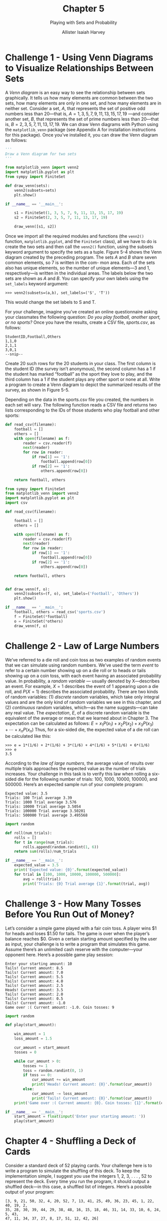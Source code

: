 #+title: Chapter 5
#+subtitle: Playing with Sets and Probability
#+author: Allister Isaiah Harvey
#+property: header-args:python :python python3
#+startup: showeverything
#+options: toc:3

* Challenge 1 - Using Venn Diagrams to Visualize Relationships Between Sets

A /Venn diagram/ is an easy way to see the relationship between sets graphically. It tells us how many elements are common between the two sets, how many elements are only in one set, and how many elements are in neither set. Consider a set, $A$, that represents the set of positive odd numbers less than 20—that is, $A = {1, 3, 5, 7, 9, 11, 13, 15, 17, 19}$ —and consider another set, $B$, that represents the set of prime numbers less than 20—that is,
$B = {2, 3, 5, 7, 11, 13, 17, 19}$. We can draw Venn diagrams with Python using the ~matplotlib_venn~ package (see Appendix A for installation instructions for this package). Once you’ve installed it, you can draw the Venn diagram as follows:

#+begin_src python
  '''
  Draw a Venn diagram for two sets
  '''

  from matplotlib_venn import venn2
  import matplotlib.pyplot as plt
  from sympy import FiniteSet

  def draw_venn(sets):
      venn2(subsets=sets)
      plt.show()

  if __name__ == '__main__':

      s1 = FiniteSet(1, 3, 5, 7, 9, 11, 13, 15, 17, 19)
      s2 = FiniteSet(2, 3, 5, 7, 11, 13, 17, 19)

      draw_venn([s1, s2])
#+end_src

Once we import all the required modules and functions (the ~venn2()~ function, ~matplotlib.pyplot~, and the ~FiniteSet~ class), all we have to do is create the two sets and then call the ~venn2()~ function, using the subsets keyword argument to specify the sets as a tuple.
Figure 5-4 shows the Venn diagram created by the preceding program. The sets $A$ and $B$ share seven common elements, so 7 is written in the com- mon area. Each of the sets also has unique elements, so the number of unique elements—3 and 1, respectively—is written in the individual areas. The labels below the two sets are shown as $A$ and $B$. You can specify your own labels using the ~set_labels~ keyword argument:

#+begin_example
>>> venn2(subsets=(a,b), set_labels=('S', 'T'))
#+end_example

This would change the set labels to S and T.

For your challenge, imagine you’ve created an online questionnaire asking your classmates the following question: /Do you play football, another sport, or no sports?/ Once you have the results, create a CSV file, /sports.csv/, as follows:

#+begin_example
StudentID,Football,Others
1,1,0
2,1,1
3,0,1
--snip--
#+end_example

Create 20 such rows for the 20 students in your class. The first column is the student ID (the survey isn’t anonymous), the second column has a 1 if the student has marked “football” as the sport they love to play, and the third column has a 1 if the student plays any other sport or none at all. Write a program to create a Venn diagram to depict the summarized results of the survey, as shown in Figure 5-5.

Depending on the data in the sports.csv file you created, the numbers in each set will vary. The following function reads a CSV file and returns two lists corresponding to the IDs of those students who play football and other sports:

#+begin_src python
  def read_csv(filename):
      football = []
      others = []
      with open(filename) as f:
          reader = csv.reader(f)
          next(reader)
          for row in reader:
              if row[1] == '1':
                  football.append(row[0])
              if row[2] == '1':
                  others.append(row[0])

      return football, others
#+end_src

#+begin_src python :tangle 5_1.py
  from sympy import FiniteSet
  from matplotlib_venn import venn2
  import matplotlib.pyplot as plt
  import csv

  def read_csv(filename):

      football = []
      others = []

      with open(filename) as f:
          reader = csv.reader(f)
          next(reader)
          for row in reader:
              if row[1] == '1':
                  football.append(row[0])
              if row[2] == '1':
                  others.append(row[0])

      return football, others


  def draw_venn(f, o):
      venn2(subsets=(f, o), set_labels=('Football', 'Others'))
      plt.show()

  if __name__ == '__main__':
      football, others = read_csv('sports.csv')
      f = FiniteSet(*football)
      o = FiniteSet(*others)
      draw_venn(f, o)
#+end_src

* Challenge 2 - Law of Large Numbers

We’ve referred to a die roll and coin toss as two examples of random events that we can simulate using random numbers. We’ve used the term /event/ to refer to a certain number showing up on a die roll or to heads or tails showing up on a coin toss, with each event having an associated probability value. In probability, a /random variable/ — usually denoted by X—describes an event. For example, $X = 1$ describes the event of 1 appearing upon a die roll, and $P(X = 1)$ describes the associated probability. There are two kinds of random variables: (1) /discrete/ random variables, which take only integral values and are the only kind of random variables we see in this chapter, and (2) /continuous/ random variables, which—as the name suggests—can take any real value.
The /expectation/, /E/, of a discrete random variable is the equivalent of the average or mean that we learned about in Chapter 3. The expectation can be calculated as follows: $E = x_1 P(x_1) + x_2 P(x_2) + x_3 P(x_3) + \dotsb + x_n P(x_n)$
Thus, for a six-sided die, the expected value of a die roll can be calculated
like this:

#+begin_example
>>> e = 1*(1/6) + 2*(1/6) + 3*(1/6) + 4*(1/6) + 5*(1/6) + 6*(1/6)
>>> e
3.5
#+end_example

According to the /law of large numbers/, the average value of results over multiple trials approaches the expected value as the number of trials increases. Your challenge in this task is to verify this law when rolling a six-sided die for the following number of trials: 100, 1000, 10000, 100000, and 500000. Here’s an expected sample run of your complete program:

#+begin_example
Expected value: 3.5
Trials: 100 Trial average 3.39
Trials: 1000 Trial average 3.576
Trials: 10000 Trial average 3.5054
Trials: 100000 Trial average 3.50201
Trials: 500000 Trial average 3.495568
#+end_example

#+begin_src python :tangle 5_2.py
  import random

  def roll(num_trials):
      rolls = []
      for t in range(num_trials):
          rolls.append(random.randint(1, 6))
      return sum(rolls)/num_trials

  if __name__ == '__main__':
      expected_value = 3.5
      print('Expected value: {0}'.format(expected_value))
      for trial in [100, 1000, 10000, 100000, 500000]:
          avg = roll(trial)
          print('Trials: {0} Trial average {1}'.format(trial, avg))
#+end_src

* Challenge 3 - How Many Tosses Before You Run Out of Money?

Let’s consider a simple game played with a fair coin toss. A player wins $1 for heads and loses $1.50 for tails. The game is over when the player’s balance reaches $0. Given a certain starting amount specified by the user as input, your challenge is to write a program that simulates this game. Assume there’s an unlimited cash reserve with the computer—your opponent here. Here’s a possible game play session:

#+begin_example
Enter your starting amount: 10
Tails! Current amount: 8.5
Tails! Current amount: 7.0
Tails! Current amount: 5.5
Tails! Current amount: 4.0
Tails! Current amount: 2.5
Heads! Current amount: 3.5
Tails! Current amount: 2.0
Tails! Current amount: 0.5
Tails! Current amount: -1.0
Game over :( Current amount: -1.0. Coin tosses: 9
#+end_example

#+begin_src python :tangle 5_3.py
import random

def play(start_amount):

    win_amount = 1
    loss_amount = 1.5

    cur_amount = start_amount
    tosses = 0

    while cur_amount > 0:
        tosses += 1
        toss = random.randint(0, 1)
        if toss == 0:
            cur_amount += win_amount
            print('Heads! Current amount: {0}'.format(cur_amount))
        else:
            cur_amount -= loss_amount
            print('Tails! Current amount: {0}'.format(cur_amount))
    print('Game over :( Current amount: {0}. Coin tosses: {1}'.format(cur_amount, tosses))

if __name__ == '__main__':
    start_amount = float(input('Enter your starting amount: '))
    play(start_amount)

#+end_src

* Chapter 4 - Shuffling a Deck of Cards

Consider a standard deck of 52 playing cards. Your challenge here is to write a program to simulate the shuffling of this deck. To keep the implementation simple, I suggest you use the integers 1, 2, 3, . . . , 52 to represent the deck. Every time you run the program, it should output a shuffled deck—in this case, a shuffled list of integers.
Here’s a possible output of your program:

#+begin_example
[3, 9, 21, 50, 32, 4, 20, 52, 7, 13, 41, 25, 49, 36, 23, 45, 1, 22, 40, 19, 2,
35, 28, 30, 39, 44, 29, 38, 48, 16, 15, 18, 46, 31, 14, 33, 10, 6, 24, 5, 43,
47, 11, 34, 37, 27, 8, 17, 51, 12, 42, 26]
#+end_example

The random module in Python’s standard library has a function, ~shuffle()~, for this exact operation:

#+begin_example
>>> import random
>>> x = [1, 2, 3, 4]
>>> random.shuffle(x)
>>> x
[4, 2, 1, 3]
#+end_example

Create a list, x, consisting of the numbers ~[1, 2, 3, 4]~. Then, call the ~shuffle()~ function (1), passing this list as an argument. You’ll see that the numbers in x have been shuffled. Note that the list is shuffled “in place.” That is, the original order is lost.
But what if you wanted to use this program in a card game? There, it’s not enough to simply output the shuffled list of integers. You’ll also need a way to map back the integers to the specific suit and rank of each card. One way you might do this is to create a Python class to represent a single card:

#+begin_src python
  class Card:
      def __init__(self, suit, rank):
          self.suit = suit
          self.rank = rank
#+end_src

To represent the ace of clubs, create a card object, ~card1 = Card('clubs', 'ace')~. Then, do the same for all the other cards. Next, create a list consisting of each of the card objects and shuffle this list. The result will be a shuffled deck of cards where you also know the suit and rank of each card. Output of the program should look something like this:

#+begin_example
10 of spades
6 of clubs
jack of spades
9 of spades
#+end_example

#+begin_src python :tangle 5_4.py
  import random

  class Card:
      def __init__(self, suite, rank):
          self.suite = suite
          self.rank = rank
        
  def initialize_deck():
      suites = ['Clubs', 'Diamonds', 'Hearts', 'Spades']
      ranks = ['Ace', '2', '3','4', '5', '6', '7', '8', '9', '10', 'Jack', 'Queen', 'King']
      cards = []
      for suite in suites:
          for rank in ranks:
              card = Card(suite, rank)
              cards.append(card)
      return cards

  def shuffle_and_print(cards):
      random.shuffle(cards)
      for card in cards:
          print('{0} of {1}'.format(card.rank, card.suite))
    
  if __name__ == '__main__':
      cards = initialize_deck()
      shuffle_and_print(cards)
#+end_src

* Challenge 5 - Estimating the Area of a Circle

Consider a dartboard with a circle of radius r inscribed in a square with side $2r$. Now let’s say you start throwing a large number of darts at it. Some of these will hit the board within the circle—let’s say, N—and others outside it—let’s say, M. If we consider the fraction of darts that land inside the circle, $f = \frac{N}{N+M}$ then the value of $f × A$, where $A$ is the area of the square, would roughly be equal to the area of the circle (see Figure 5-6). The darts are represented by the small circular dots in the figure. We shall refer to the value of $f × A$ as the estimated area. The actual area is, of course, $πr^2$.
As part of this challenge, write a program that will find the estimated area of a circle, given any radius, using this approach. The program should print the estimated area of the circle for three different values of the number of darts: $10^3, 10^5, and 10^6$. That’s a lot of darts! You’ll see that increasing the number of darts brings the estimated area close to the actual area. Here’s a sample output of the completed solution:

#+begin_example
Radius: 2
Area: 12.566370614359172, Estimated (1000 darts): 12.576
Area: 12.566370614359172, Estimated (100000 darts): 12.58176
Area: 12.566370614359172, Estimated (1000000 darts): 12.560128
#+end_example

The dart throw can be simulated by a call to the ~random.uniform(a, b)~ function, which will return a random number between $a$ and $b$. In this case, use the values $a = 0, b = 2r$ (the side of the square).

** Estimating the Value of Pi

Consider Figure 5-6 once again. The area of the square is $4r^2$, and the area of the inscribed circle is $πr^2$. If we divide the area of the circle by the area of the square, we get $π/4$. The fraction f that we calculated earlier, $f = \frac{N}{N + M}$ is thus an approximation of π/4, which in turn means that the value of $4 \frac{N}{N + M}$ should be close to the value of $π$. Your next challenge is to write a program that will estimate the value of $π$ assuming any value for the radius. As you increase the number of darts, the estimated value of $π$ should get close to the known value of the constant.

#+begin_src python :tangle 5_5.py
  import math
  import random

  def estimate(radius, total_points):
      center = (radius, radius)

      in_circle = 0
      for i in range(total_points):
          x = random.uniform(0, 2*radius)
          y = random.uniform(0, 2*radius)
          p = (x, y)
          # distance of the point created from circle's center
          d = math.sqrt((p[0]-center[0])**2 + (p[1]-center[1])**2)
          if d <= radius:
              in_circle += 1
      area_of_square = (2*radius)**2
      return (in_circle/total_points)*area_of_square

  if __name__ == '__main__':
      radius = float(input('Radius: '))
      area_of_circle = math.pi*radius**2
      for points in [10**3, 10**5, 10**6]:
          print('Area: {0}, Estimated ({1}): {2}'.format(area_of_circle, points, estimate(radius, points)))
#+end_src
